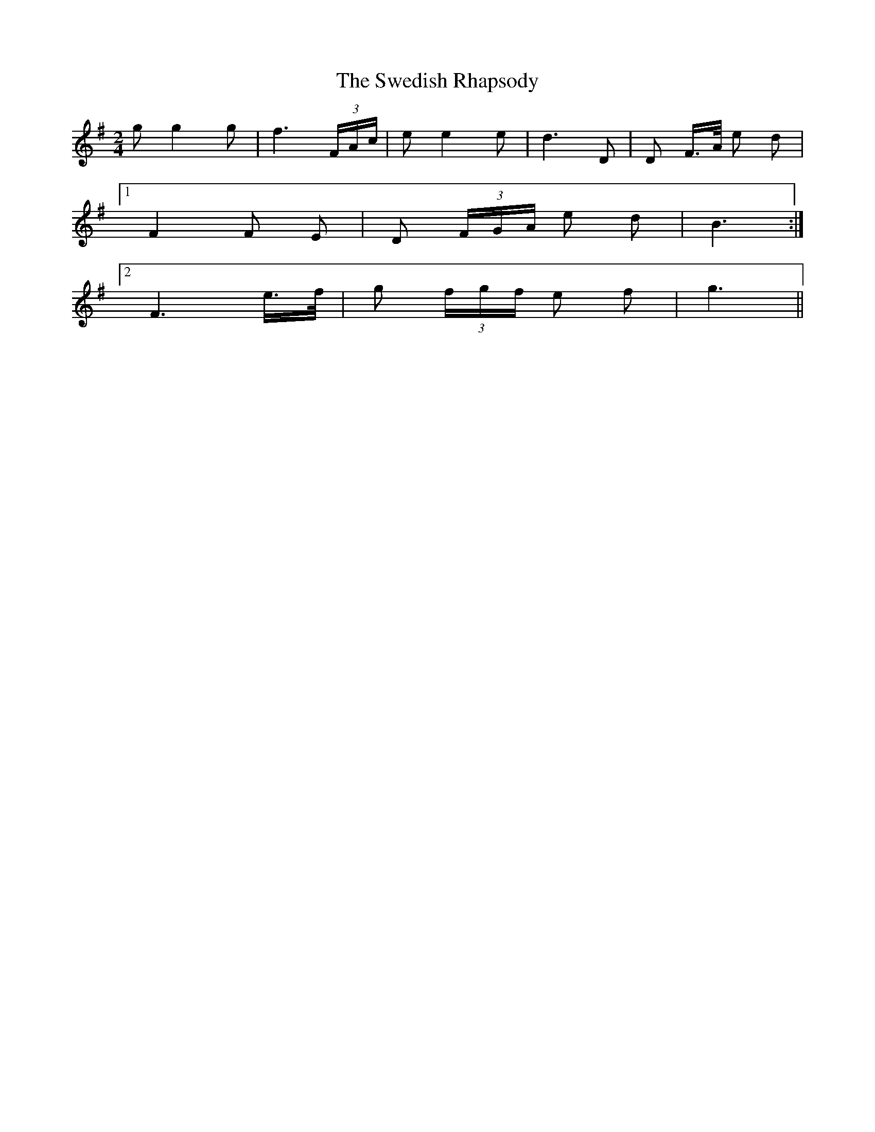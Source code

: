 X: 39068
T: Swedish Rhapsody, The
R: polka
M: 2/4
K: Gmajor
g2 g4 g2|f6 (3FAc|e2 e4 e2|d6 D2|D2 F>A e2 d2|
[1 F4 F2 E2|D2 (3FGA e2 d2|B6:|
[2 F6 e>f|g2 (3fgf e2 f2|g6||


